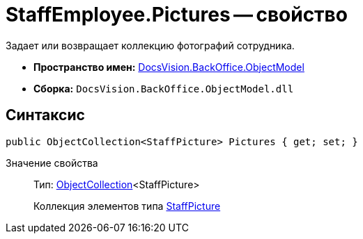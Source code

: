 = StaffEmployee.Pictures -- свойство

Задает или возвращает коллекцию фотографий сотрудника.

* *Пространство имен:* xref:api/DocsVision/Platform/ObjectModel/ObjectModel_NS.adoc[DocsVision.BackOffice.ObjectModel]
* *Сборка:* `DocsVision.BackOffice.ObjectModel.dll`

== Синтаксис

[source,csharp]
----
public ObjectCollection<StaffPicture> Pictures { get; set; }
----

Значение свойства::
Тип: xref:api/DocsVision/Platform/ObjectModel/ObjectCollection_CL.adoc[ObjectCollection]<StaffPicture>
+
Коллекция элементов типа xref:api/DocsVision/BackOffice/ObjectModel/StaffPicture_CL.adoc[StaffPicture]

